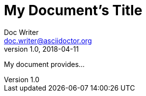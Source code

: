 = My Document's Title
Doc Writer <doc.writer@asciidoctor.org>
v1.0, 2018-04-11
:toc:
:imagesdir: assets/images
:homepage: https://asciidoctor.org

My document provides...
